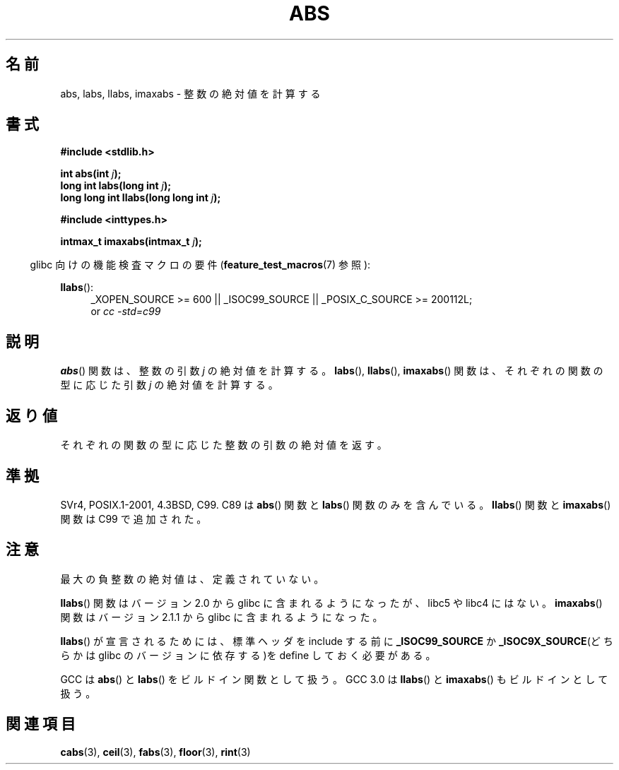 .\" Copyright 1993 David Metcalfe (david@prism.demon.co.uk)
.\"
.\" Permission is granted to make and distribute verbatim copies of this
.\" manual provided the copyright notice and this permission notice are
.\" preserved on all copies.
.\"
.\" Permission is granted to copy and distribute modified versions of this
.\" manual under the conditions for verbatim copying, provided that the
.\" entire resulting derived work is distributed under the terms of a
.\" permission notice identical to this one.
.\"
.\" Since the Linux kernel and libraries are constantly changing, this
.\" manual page may be incorrect or out-of-date.  The author(s) assume no
.\" responsibility for errors or omissions, or for damages resulting from
.\" the use of the information contained herein.  The author(s) may not
.\" have taken the same level of care in the production of this manual,
.\" which is licensed free of charge, as they might when working
.\" professionally.
.\"
.\" Formatted or processed versions of this manual, if unaccompanied by
.\" the source, must acknowledge the copyright and authors of this work.
.\"
.\" References consulted:
.\"     Linux libc source code
.\"     Lewine's _POSIX Programmer's Guide_ (O'Reilly & Associates, 1991)
.\"     386BSD man pages
.\" Modified Mon Mar 29 22:31:13 1993, David Metcalfe
.\" Modified Sun Jun  6 23:27:50 1993, David Metcalfe
.\" Modified Sat Jul 24 21:45:37 1993, Rik Faith (faith@cs.unc.edu)
.\" Modified Sat Dec 16 15:02:59 2000, Joseph S. Myers
.\"
.\"*******************************************************************
.\"
.\" This file was generated with po4a. Translate the source file.
.\"
.\"*******************************************************************
.TH ABS 3 2010\-09\-20 GNU "Linux Programmer's Manual"
.SH 名前
abs, labs, llabs, imaxabs \- 整数の絶対値を計算する
.SH 書式
.nf
\fB#include <stdlib.h>\fP
.sp
\fBint abs(int \fP\fIj\fP\fB);\fP
.br
\fBlong int labs(long int \fP\fIj\fP\fB);\fP
.br
\fBlong long int llabs(long long int \fP\fIj\fP\fB);\fP
.sp
\fB#include <inttypes.h>\fP
.sp
\fBintmax_t imaxabs(intmax_t \fP\fIj\fP\fB);\fP
.fi
.sp
.in -4n
glibc 向けの機能検査マクロの要件 (\fBfeature_test_macros\fP(7)  参照):
.in
.sp
.ad l
\fBllabs\fP():
.RS 4
_XOPEN_SOURCE\ >=\ 600 || _ISOC99_SOURCE || _POSIX_C_SOURCE\ >=\ 200112L;
.br
or \fIcc\ \-std=c99\fP
.RE
.ad
.SH 説明
\fBabs\fP()  関数は、整数の引数 \fIj\fP の絶対値を計算する。 \fBlabs\fP(), \fBllabs\fP(), \fBimaxabs\fP()
関数は、 それぞれの関数の型に応じた引数 \fIj\fP の絶対値を計算する。
.SH 返り値
それぞれの関数の型に応じた整数の引数の絶対値を返す。
.SH 準拠
.\" POSIX.1 (1996 edition) only requires the
.\" .BR abs ()
.\" function.
SVr4, POSIX.1\-2001, 4.3BSD, C99.  C89 は \fBabs\fP()  関数と \fBlabs\fP()  関数のみを含んでいる。
\fBllabs\fP()  関数と \fBimaxabs\fP()  関数は C99 で追加された。
.SH 注意
最大の負整数の絶対値は、定義されていない。
.PP
\fBllabs\fP()  関数はバージョン 2.0 から glibc に含まれるようになったが、 libc5 や libc4 にはない。
\fBimaxabs\fP()  関数は バージョン 2.1.1 から glibc に含まれるようになった。
.PP
\fBllabs\fP()  が宣言されるためには、標準ヘッダを include する前に \fB_ISOC99_SOURCE\fP か
\fB_ISOC9X_SOURCE\fP(どちらかは glibc の バージョンに依存する)を define しておく必要がある。
.PP
GCC は \fBabs\fP()  と \fBlabs\fP()  をビルドイン関数として扱う。 GCC 3.0 は \fBllabs\fP()  と
\fBimaxabs\fP()  もビルドインとして扱う。
.SH 関連項目
\fBcabs\fP(3), \fBceil\fP(3), \fBfabs\fP(3), \fBfloor\fP(3), \fBrint\fP(3)
